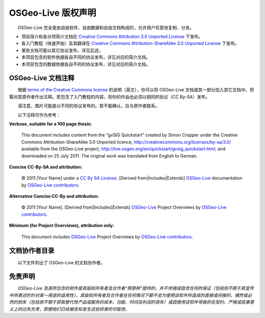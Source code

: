 OSGeo-Live 版权声明
================================================================================

　　OSGeo-Live 完全是由自由软件、自由数据和自由文档构成的，允许用户任意地复制、分发。

* 项目简介和各分项简介文档在 `Creative Commons Attribution 3.0 Unported License <http://creativecommons.org/licenses/by/3.0/>`_ 下发布。
* 各入门教程（快速开始）及其翻译在 `Creative Commons Attribution-ShareAlike 3.0 Unported License <http://creativecommons.org/licenses/by-sa/3.0/>`_ 下发布。
* 某些文档可能以其它协议发布，详见后述。
* 本项目包含的软件依据各自不同的协议发布，详见对应的简介文档。
* 本项目包含的数据依据各自不同的协议发布，详见对应的简介文档。

OSGeo-Live 文档注释
--------------------------------------------------------------------------------
　　根据 `terms of the Creative Commons license <http://wiki.creativecommons.org/Frequently_Asked_Questions#How_do_I_properly_attribute_a_Creative_Commons_licensed_work.3F>`_ 的说明（英文），你可以将 OSGeo-Live 文档或其一部分加入其它文档中，但需对其原作者作出注释。若包含了入门教程的内容，则你的作品也必须以相同的协议（CC By-SA）发布。

　　请注意，图片可能是以不同的协议发布的。若不能确认，应与原作者联系。

　　以下注释可作为参考：

**Verbose, suitable for a 100 page thesis:**

  |CC-By-SA-med| This document includes content from the "gvSIG Quickstart" created by Simon Cropper under the Creative Commons Attribution-ShareAlike 3.0 Unported licence, http://creativecommons.org/licenses/by-sa/3.0/ available from the OSGeo-Live project, http://live.osgeo.org/en/quickstart/gvsig_quickstart.html, and downloaded on 25 July 2011. The original work was translated from English to German.

  .. |CC-By-SA-med| image:: /images/logos/CC-By-SA-med.png
    :target: http://creativecommons.org/licenses/by-sa/3.0/

**Concise CC-By-SA and attribution:**

  © 2011 [Your Name] under a `CC By SA License <http://creativecommons.org/licenses/by-sa/3.0/>`_.  [Derived from|Includes|Extends] `OSGeo-Live <http://live.osgeo.org>`_ documentation by `OSGeo-Live contributors <http://live.osgeo.org/en/copyright.html>`_.

**Alternative Concise CC-By and attribution:**

  |CC-By-small| © 2011 [Your Name]. [Derived from|Includes|Extends] `OSGeo-Live <http://live.osgeo.org>`_ Project Overviews by `OSGeo-Live contributors <http://live.osgeo.org/en/copyright.html>`_.

  .. |CC-By-small| image:: /images/logos/CC-By-small.png
    :target: http://creativecommons.org/licenses/by/3.0/

**Minimum (for Project Overviews), attribution only:**

  This document includes `OSGeo-Live <http://live.osgeo.org>`_ Project Overviews by `OSGeo-Live contributors <http://live.osgeo.org/en/copyright.html>`_.

文档协作者目录
--------------------------------------------------------------------------------

　　以下文件列出了 OSGeo-Live 的文档协作者。

.. csv-table:: OSGeo-Live Document Contributors
   :header: "Document", "Author(s)", "Reviewers(s)", "License(s)"
   :file: ../licenses.csv

免责声明
--------------------------------------------------------------------------------

　　*OSGeo-Live 及其所包含的软件是其版权所有者及合作者“照原样”提供的，并不伴随或隐含任何的保证（包括但不限于其宣传中所表述的针对某一用途的适用性）。其版权所有者及合作者在任何情况下都不会为使用该软件所造成的直接或间接的，偶然或必然的损失（包括但不限于获取替代性产品或服务的成本，功能、时间及利润的丧失）或因使用该软件导致的在契约、严格或民事意义上的过失负责，即便他们已经被告知发生这些损害的可能性。*

